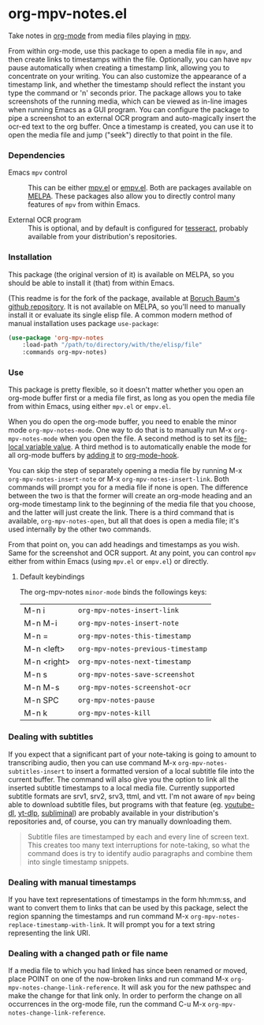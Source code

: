 * org-mpv-notes.el
Take notes in [[https://orgmode.org/][org-mode]] from media files playing in [[https://mpv.io/][mpv]].

From within org-mode, use this package to open a media file in =mpv=,
and then create links to timestamps within the file. Optionally, you
can have =mpv= pause automatically when creating a timestamp link,
allowing you to concentrate on your writing. You can also customize
the appearance of a timestamp link, and whether the timestamp should
reflect the instant you type the command or 'n' seconds prior. The
package allows you to take screenshots of the running media, which can
be viewed as in-line images when running Emacs as a GUI program. You
can configure the package to pipe a screenshot to an external OCR
program and auto-magically insert the ocr-ed text to the org buffer.
Once a timestamp is created, you can use it to open the media file and
jump ("seek") directly to that point in the file.

*** Dependencies

+ Emacs =mpv= control :: This can be either [[https://github.com/kljohann/mpv.el][mpv.el]] or [[https://github.com/isamert/empv.el][empv.el]]. Both
  are packages available on [[https://melpa.org/#/][MELPA]]. These packages also allow you to
  directly control many features of =mpv= from within Emacs.

+ External OCR program :: This is optional, and by default is
  configured for [[https://tesseract-ocr.github.io/tessdoc/Home.html][tesseract]], probably available from your
  distribution's repositories.

*** Installation

This package (the original version of it) is available on MELPA, so
you should be able to install it (that) from within Emacs.

(This readme is for the fork of the package, available at [[https://github.com/Boruch-Baum/org-mpv-notes][Boruch
Baum's github repository]]. It is not available on MELPA, so you'll
need to manually install it or evaluate its single elisp file. A
common modern method of manual installation uses package
=use-package=:

#+begin_src emacs-lisp
(use-package 'org-mpv-notes
    :load-path "/path/to/directory/with/the/elisp/file"
    :commands org-mpv-notes)
#+end_src

*** Use

This package is pretty flexible, so it doesn't matter whether you open
an org-mode buffer first or a media file first, as long as you open
the media file from within Emacs, using either =mpv.el= or =empv.el=.

When you do open the org-mode buffer, you need to enable the minor
mode =org-mpv-notes-mode=. One way to do that is to manually run M-x
=org-mpv-notes-mode= when you open the file. A second method is to set
its [[https://www.gnu.org/software/emacs/manual/html_node/emacs/Specifying-File-Variables.html][file-local variable value]]. A third method is to automatically
enable the mode for all org-mode buffers by [[https://www.gnu.org/software/emacs/manual/html_node/elisp/Setting-Hooks.html][adding it]] to
[[https://orgmode.org/worg/doc.html#org-capture-mode-on-hook][org-mode-hook]].

You can skip the step of separately opening a media file by
running M-x =org-mpv-notes-insert-note= or M-x
=org-mpv-notes-insert-link=. Both commands will prompt you for a media
file if none is open. The difference between the two is that the
former will create an org-mode heading and an org-mode timestamp link
to the beginning of the media file that you choose, and the latter
will just create the link. There is a third command that is available,
=org-mpv-notes-open=, but all that does is open a media file; it's
used internally by the other two commands.

From that point on, you can add headings and timestamps as you wish.
Same for the screenshot and OCR support. At any point, you can
control =mpv= either from within Emacs (using =mpv.el= or =empv.el=) or
directly.

**** Default keybindings

The org-mpv-notes =minor-mode= binds the followings keys:

| M-n i       | =org-mpv-notes-insert-link=        |
| M-n M-i     | =org-mpv-notes-insert-note=        |
| M-n =       | =org-mpv-notes-this-timestamp=     |
| M-n <left>  | =org-mpv-notes-previous-timestamp= |
| M-n <right> | =org-mpv-notes-next-timestamp=     |
| M-n s       | =org-mpv-notes-save-screenshot=    |
| M-n M-s     | =org-mpv-notes-screenshot-ocr=     |
| M-n SPC     | =org-mpv-notes-pause=              |
| M-n k       | =org-mpv-notes-kill=               |

*** Dealing with subtitles

If you expect that a significant part of your note-taking is going to
amount to transcribing audio, then you can use command M-x
=org-mpv-notes-subtitles-insert= to insert a formatted version of a
local subtitle file into the current buffer. The command will also
give you the option to link all the inserted subtitle timestamps to a
local media file. Currently supported subtitle formats are srv1, srv2,
srv3, ttml, and vtt. I'm not aware of =mpv= being able to download
subtitle files, but programs with that feature (eg. [[https://github.com/ytdl-org/youtube-dl][youtube-dl]],
[[https://github.com/yt-dlp/yt-dlp][yt-dlp]], [[https://github.com/Diaoul/subliminal][subliminal]]) are probably available in your distribution's
repositories and, of course, you can try manually downloading them.

#+begin_quote
Subtitle files are timestamped by each and every line of screen text.
This creates too many text interruptions for note-taking, so what the
command does is try to identify audio paragraphs and combine them into
single timestamp snippets.
#+end_quote

*** Dealing with manual timestamps

If you have text representations of timestamps in the form hh:mm:ss,
and want to convert them to links that can be used by this package,
select the region spanning the timestamps and run command M-x
=org-mpv-notes-replace-timestamp-with-link=. It will prompt you for a
text string representing the link URI.

*** Dealing with a changed path or file name

If a media file to which you had linked has since been renamed or
moved, place POINT on one of the now-broken links and run command M-x
=org-mpv-notes-change-link-reference=. It will ask you for the new
pathspec and make the change for that link only. In order to perform
the change on all occurrences in the org-mode file, run the command
C-u M-x =org-mpv-notes-change-link-reference=.
